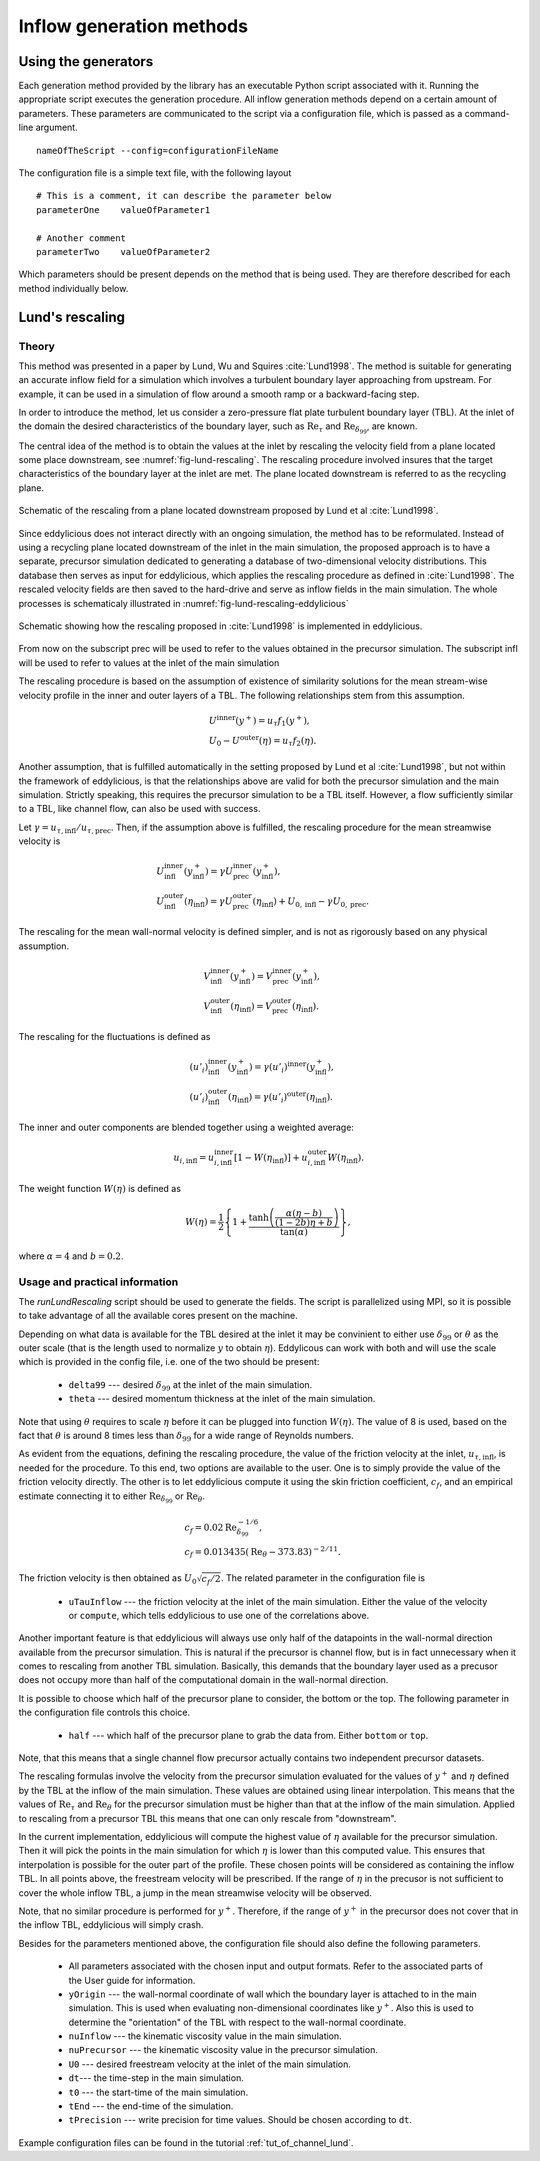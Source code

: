 .. _generation_methods:

Inflow generation methods
=========================

.. _using_generators:

Using the generators
--------------------

Each generation method provided by the library has an executable Python script
associated with it.
Running the appropriate script executes the generation procedure.
All inflow generation methods depend on a certain amount of parameters.
These parameters are communicated to the script via a configuration file, which
is passed as a command-line argument. ::

   nameOfTheScript --config=configurationFileName

The configuration file is a simple text file, with the following
layout ::

   # This is a comment, it can describe the parameter below
   parameterOne    valueOfParameter1

   # Another comment
   parameterTwo    valueOfParameter2

Which parameters should be present depends on the method that is being
used.
They are therefore described for each method individually below.

.. _lund_rescaling:

Lund's rescaling
----------------

Theory
______

This method was presented in a paper by Lund, Wu and Squires
:cite:`Lund1998`.
The method is suitable for generating an accurate inflow field for a simulation
which involves a turbulent boundary layer approaching from upstream.
For example, it can be used in a simulation of flow around a smooth ramp or
a backward-facing step.

In order to introduce the method, let us consider a zero-pressure flat plate
turbulent boundary layer (TBL).
At the inlet of the domain the desired characteristics of the boundary
layer, such as :math:`\text{Re}_\tau` and :math:`\text{Re}_{\delta_{99}}`, are
known.

The central idea of the method is to obtain the values at the inlet by
rescaling the velocity field from a plane located some place downstream, see
:numref:`fig-lund-rescaling`.
The rescaling procedure involved insures that the target characteristics of
the boundary layer at the inlet are met.
The plane located downstream is referred to as the recycling plane.

.. _fig-lund-rescaling:

.. figure:: /figures/lund_rescaling.*
   :align: center

   Schematic of the rescaling from a plane located downstream proposed by
   Lund et al :cite:`Lund1998`.

Since eddylicious does not interact directly with an ongoing simulation,
the method has to be reformulated.
Instead of using a recycling plane located downstream of the inlet in the main
simulation, the proposed approach is to have a separate, precursor simulation
dedicated to generating a database of two-dimensional velocity distributions.
This database then serves as input for eddylicious, which applies the rescaling
procedure as defined in :cite:`Lund1998`.
The rescaled velocity fields are then saved to the hard-drive and serve as
inflow fields in the main simulation.
The whole processes is schematicaly illustrated in
:numref:`fig-lund-rescaling-eddylicious`

.. _fig-lund-rescaling-eddylicious:

.. figure:: /figures/lund_rescaling_eddylicious.*
   :align: center

   Schematic showing how the rescaling proposed in :cite:`Lund1998` is
   implemented in eddylicious.

From now on the subscript prec will be used to refer to the values obtained
in the precursor simulation.
The subscript infl will be used to refer to values at the inlet of the main
simulation

The rescaling procedure is based on the assumption of existence of similarity
solutions for the mean stream-wise velocity profile in the inner and outer
layers of a TBL.
The following relationships stem from this assumption.

.. math::

   & U^{\text{inner}}(y^+) = u_\tau f_1(y^+),\\
   & U_0 - U^{\text{outer}}(\eta) = u_\tau f_2(\eta).

Another assumption, that is fulfilled automatically in the setting proposed
by Lund et al :cite:`Lund1998`, but not within the framework of eddylicious, is
that the relationships above are valid for both the precursor simulation and
the main simulation.
Strictly speaking, this requires the precursor simulation to be a TBL itself.
However, a flow sufficiently similar to a TBL, like channel flow, can also be
used with success.

Let :math:`\gamma = u_{\tau, \text{infl}}/u_{\tau, \text{prec}}`.
Then, if the assumption above is fulfilled, the rescaling procedure for the mean
streamwise velocity is

.. math::

   &  U^\text{inner}_\text{infl}(y^+_\text{infl}) =
   \gamma U^\text{inner}_\text{prec}(y^+_\text{infl}),\\
   &  U^\text{outer}_\text{infl}(\eta_\text{infl}) =
   \gamma U^\text{outer}_\text{prec}(\eta_\text{infl}) + U_{0, \text{infl}} -
   \gamma U_{0, \text{prec}}.

The rescaling for the mean wall-normal velocity is defined simpler, and is
not as rigorously based on any physical assumption.

.. math::

   &  V^\text{inner}_\text{infl}(y^+_\text{infl}) =
   V^\text{inner}_\text{prec}(y^+_\text{infl}),\\
   &  V^\text{outer}_\text{infl}(\eta_\text{infl}) =
   V^\text{outer}_\text{prec}(\eta_\text{infl}).

The rescaling for the fluctuations is defined as

.. math::

   & (u'_i)^\text{inner}_\text{infl}(y^+_\text{infl}) =
   \gamma (u'_i)^\text{inner}(y^+_\text{infl}),\\
   & (u'_i)^\text{outer}_\text{infl}(\eta_\text{infl}) =
   \gamma (u'_i)^\text{outer}(\eta_\text{infl}).

The inner and outer components are blended together using a weighted average:

.. math::

   u_{i, \text{infl}} = u_{i, \text{infl}}^\text{inner}[1-W(\eta_\text{infl})] +
   u_{i, \text{infl}}^\text{outer}W(\eta_\text{infl}).

The weight function :math:`W(\eta)` is defined as

.. math::

   W(\eta) = \frac{1}{2} \left\{ 1+ \dfrac{\tanh \left( \frac{\alpha(\eta - b)}{(1-2b)\eta +b}\right)}{\tan(\alpha)} \right\},

where :math:`\alpha=4` and :math:`b=0.2`.



Usage and practical information
_______________________________

The `runLundRescaling` script should be used to generate the fields.
The script is parallelized using MPI, so it is possible to take advantage of
all the available cores present on the machine.

Depending on what data is available for the TBL desired at the inlet it may
be convinient to either use :math:`\delta_{99}` or :math:`\theta` as the outer
scale (that is the length used to normalize :math:`y` to obtain :math:`\eta`).
Eddylicous can work with both and will use the scale which is provided in the
config file, i.e. one of the two should be present:

   * ``delta99`` --- desired :math:`\delta_{99}` at the inlet of the main
     simulation.

   * ``theta`` --- desired momentum thickness  at the inlet of the main
     simulation.

Note that using :math:`\theta` requires to scale :math:`\eta` before it can be
plugged into function :math:`W(\eta)`.
The value of 8 is used, based on the fact that :math:`\theta` is around 8 times
less than :math:`\delta_{99}` for a wide range of Reynolds numbers.

As evident from the equations, defining the rescaling procedure,
the value of the friction velocity at the inlet, :math:`u_{\tau, \text{infl}}`,
is needed for the procedure.
To this end, two options are available to the user.
One is to simply provide the value of the friction velocity directly.
The other is to let eddylicious compute it using the skin friction coefficient,
:math:`c_f`, and an empirical estimate connecting it to either
:math:`\text{Re}_{\delta_{99}}` or :math:`\text{Re}_\theta`.

.. math::

   & c_f = 0.02 \text{Re}^{-1/6}_{\delta_{99}}, \\
   & c_f = 0.013435(\text{Re}_\theta - 373.83)^{-2/11}.

The friction velocity is then obtained as :math:`U_0 \sqrt{c_f/2}`.
The related parameter in the configuration file is

   * ``uTauInflow`` --- the friction velocity at the inlet of the main
     simulation. Either the value of the velocity or ``compute``, which
     tells eddylicious to use one of the correlations above.

Another important feature is that eddylicious will always use only half of the
datapoints in the wall-normal direction available from the precursor
simulation.
This is natural if the precursor is channel flow, but is in fact unnecessary
when it comes to rescaling from another TBL simulation.
Basically, this demands that the boundary layer used as a precusor does not
occupy more than half of the computational domain in the wall-normal direction.

It is possible to choose which half of the precursor plane to consider, the
bottom or the top.
The following parameter in the configuration file controls this choice.

   * ``half`` --- which half of the precursor plane to grab the data from.
     Either ``bottom`` or ``top``.

Note, that this means that a single channel flow precursor actually contains
two independent precursor datasets.

The rescaling formulas involve the velocity from the precursor simulation
evaluated for the values of :math:`y^+` and :math:`\eta` defined by the
TBL at the inflow of the main simulation.
These values are obtained using linear interpolation.
This means that the values of :math:`\text{Re}_\tau` and
:math:`\text{Re}_\theta` for the precursor simulation must be higher than that
at the inflow of the main simulation.
Applied to rescaling from a precursor TBL this means that one can only rescale
from "downstream".

In the current implementation, eddylicious will compute the highest value of
:math:`\eta` available for the precursor simulation.
Then it will pick the points in the main simulation for which :math:`\eta` is
lower than this computed value.
This ensures that interpolation is possible for the outer part of the profile.
These chosen points will be considered as containing the inflow TBL.
In all points above, the freestream velocity will be prescribed.
If the range of :math:`\eta` in the precusor is not sufficient to cover the
whole inflow TBL, a jump in the mean streamwise velocity will be observed.

Note, that no similar procedure is performed for :math:`y^+`.
Therefore, if the range of :math:`y^+` in the precursor does not cover that in
the inflow TBL, eddylicious will simply crash.

Besides for the parameters mentioned above, the configuration file should also
define the following parameters.

   * All parameters associated with the chosen input and output formats.
     Refer to the associated parts of the User guide for information.

   * ``yOrigin`` --- the wall-normal coordinate of wall which the boundary
     layer is attached to in the main simulation.
     This is used when evaluating non-dimensional coordinates like :math:`y^+`.
     Also this is used to determine the "orientation" of the TBL with respect
     to the wall-normal coordinate.

   * ``nuInflow`` --- the kinematic viscosity value in the main simulation.

   * ``nuPrecursor`` --- the kinematic viscosity value in the precursor
     simulation.

   * ``U0`` --- desired freestream velocity at the inlet of the main simulation.

   * ``dt``--- the time-step in the main simulation.

   * ``t0`` --- the start-time of the main simulation.

   * ``tEnd`` --- the end-time of the simulation.

   * ``tPrecision`` --- write precision for time values.
     Should be chosen according to ``dt``.

Example configuration files can be found in the tutorial
:ref:`tut_of_channel_lund`.
